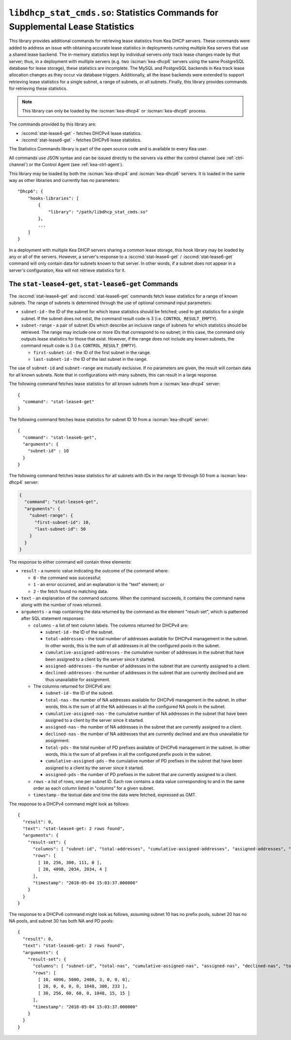 .. ischooklib:: libdhcp_stat_cmds.so
.. _hooks-stat-cmds:

``libdhcp_stat_cmds.so``: Statistics Commands for Supplemental Lease Statistics
===============================================================================

This library provides additional commands for retrieving lease
statistics from Kea DHCP servers. These commands were added to address
an issue with obtaining accurate lease statistics in deployments running
multiple Kea servers that use a shared lease backend. The in-memory
statistics kept by individual servers only track lease changes made by
that server; thus, in a deployment with multiple servers (e.g. two
:iscman:`kea-dhcp6` servers using the same PostgreSQL database for lease storage),
these statistics are incomplete. The MySQL and PostgreSQL backends in
Kea track lease allocation changes as they occur via database triggers.
Additionally, all the lease backends were extended to support
retrieving lease statistics for a single subnet, a range
of subnets, or all subnets. Finally, this library provides commands
for retrieving these statistics.

.. note::

   This library can only be loaded by the :iscman:`kea-dhcp4` or
   :iscman:`kea-dhcp6` process.

The commands provided by this library are:

-  :isccmd:`stat-lease4-get` - fetches DHCPv4 lease statistics.

-  :isccmd:`stat-lease6-get` - fetches DHCPv6 lease statistics.

The Statistics Commands library is part of the open source code and is
available to every Kea user.

All commands use JSON syntax and can be issued directly to the servers
via either the control channel (see :ref:`ctrl-channel`) or the
Control Agent (see :ref:`kea-ctrl-agent`).

This library may be loaded by both the :iscman:`kea-dhcp4` and :iscman:`kea-dhcp6` servers. It
is loaded in the same way as other libraries and currently has no
parameters:

::

   "Dhcp6": {
       "hooks-libraries": [
           {
               "library": "/path/libdhcp_stat_cmds.so"
           },
           ...
       ]
   }

In a deployment with multiple Kea DHCP servers sharing a common lease
storage, this hook library may be loaded by any or all of the servers. However,
a server's response to a :isccmd:`stat-lease4-get` / :isccmd:`stat-lease6-get`
command will only contain data for subnets known to
that server. In other words, if a subnet does not appear in a server's
configuration, Kea will not retrieve statistics for it.

.. isccmd:: stat-lease4-get
.. _command-stat-lease4-get:

.. isccmd:: stat-lease6-get
.. _command-stat-lease6-get:

The ``stat-lease4-get``, ``stat-lease6-get`` Commands
~~~~~~~~~~~~~~~~~~~~~~~~~~~~~~~~~~~~~~~~~~~~~~~~~~~~~

The :isccmd:`stat-lease4-get` and
:isccmd:`stat-lease6-get` commands fetch lease
statistics for a range of known subnets. The range of subnets is
determined through the use of optional command input parameters:

-  ``subnet-id`` - the ID of the subnet for which lease statistics
   should be fetched; used to get statistics for a single subnet. If
   the subnet does not exist, the command result code is 3 (i.e.
   ``CONTROL_RESULT_EMPTY``).

-  ``subnet-range`` - a pair of subnet IDs which describe an inclusive
   range of subnets for which statistics should be retrieved. The range
   may include one or more IDs that correspond to no subnet; in this
   case, the command only outputs lease statistics for those that
   exist. However, if the range does not include any known subnets, the
   command result code is 3 (i.e. ``CONTROL_RESULT_EMPTY``).

   -  ``first-subnet-id`` - the ID of the first subnet in the range.

   -  ``last-subnet-id`` - the ID of the last subnet in the range.

The use of ``subnet-id`` and ``subnet-range`` are mutually exclusive. If no
parameters are given, the result will contain data for all known
subnets. Note that in configurations with many subnets, this
can result in a large response.

The following command fetches lease statistics for all known subnets
from a :iscman:`kea-dhcp4` server:

::

   {
     "command": "stat-lease4-get"
   }

The following command fetches lease statistics for subnet ID 10 from a
:iscman:`kea-dhcp6` server:

::

   {
     "command": "stat-lease6-get",
     "arguments": {
       "subnet-id" : 10
     }
   }

The following command fetches lease statistics for all subnets with IDs
in the range 10 through 50 from a :iscman:`kea-dhcp4` server:

.. code-block:: json

   {
     "command": "stat-lease4-get",
     "arguments": {
       "subnet-range": {
         "first-subnet-id": 10,
         "last-subnet-id": 50
       }
     }
   }

The response to either command will contain three elements:

-  ``result`` - a numeric value indicating the outcome of the command
   where:

   -  ``0`` - the command was successful;

   -  ``1`` - an error occurred, and an explanation is the "text"
      element; or

   -  ``2`` - the fetch found no matching data.

-  ``text`` - an explanation of the command outcome. When the command
   succeeds, it contains the command name along with the number of
   rows returned.

-  ``arguments`` - a map containing the data returned by the command as
   the element "result-set", which is patterned after SQL statement
   responses:

   -  ``columns`` - a list of text column labels. The columns returned
      for DHCPv4 are:

      -  ``subnet-id`` - the ID of the subnet.

      -  ``total-addresses`` - the total number of addresses available for
         DHCPv4 management in the subnet. In other words, this is the
         sum of all addresses in all the configured pools in the subnet.

      - ``cumulative-assigned-addresses`` - the cumulative number of addresses
        in the subnet that have been assigned to a client by the server
        since it started.

      -  ``assigned-addresses`` - the number of addresses in the subnet that
         are currently assigned to a client.

      -  ``declined-addresses`` - the number of addresses in the subnet that
         are currently declined and are thus unavailable for assignment.

   -  The columns returned for DHCPv6 are:

      -  ``subnet-id`` - the ID of the subnet.

      -  ``total-nas`` - the number of NA addresses available for DHCPv6
         management in the subnet. In other words, this is the sum of
         all the NA addresses in all the configured NA pools in the
         subnet.

      - ``cumulative-assigned-nas`` - the cumulative number of NA addresses
        in the subnet that have been assigned to a client by the server
        since it started.

      -  ``assigned-nas`` - the number of NA addresses in the subnet that
         are currently assigned to a client.

      -  ``declined-nas`` - the number of NA addresses that are currently
         declined and are thus unavailable for assignment.

      -  ``total-pds`` - the total number of PD prefixes available of DHCPv6
         management in the subnet. In other words, this is the sum of
         all prefixes in all the configured prefix pools in the subnet.

      - ``cumulative-assigned-pds`` - the cumulative number of PD prefixes
        in the subnet that have been assigned to a client by the server
        since it started.

      -  ``assigned-pds`` - the number of PD prefixes in the subnet that are
         currently assigned to a client.

   -  ``rows`` - a list of rows, one per subnet ID. Each row contains a
      data value corresponding to and in the same order as each column
      listed in "columns" for a given subnet.

   -  ``timestamp`` - the textual date and time the data were fetched,
      expressed as GMT.

The response to a DHCPv4 command might look as follows:

::

     {
       "result": 0,
       "text": "stat-lease4-get: 2 rows found",
       "arguments": {
         "result-set": {
           "columns": [ "subnet-id", "total-addresses", "cumulative-assigned-addresses", "assigned-addresses", "declined-addresses" ],
           "rows": [
             [ 10, 256, 300, 111, 0 ],
             [ 20, 4098, 2034, 2034, 4 ]
           ],
           "timestamp": "2018-05-04 15:03:37.000000"
         }
       }
     }

The response to a DHCPv6 command might look as follows, assuming subnet 10 has no
prefix pools, subnet 20 has no NA pools, and subnet 30 has both NA and
PD pools:

::

     {
       "result": 0,
       "text": "stat-lease6-get: 2 rows found",
       "arguments": {
         "result-set": {
           "columns": [ "subnet-id", "total-nas", "cumulative-assigned-nas", "assigned-nas", "declined-nas", "total-pds", "cumulative-assigned-pds", "assigned-pds" ],
           "rows": [
             [ 10, 4096, 5000, 2400, 3, 0, 0, 0],
             [ 20, 0, 0, 0, 0, 1048, 300, 233 ],
             [ 30, 256, 60, 60, 0, 1048, 15, 15 ]
           ],
           "timestamp": "2018-05-04 15:03:37.000000"
         }
       }
     }
